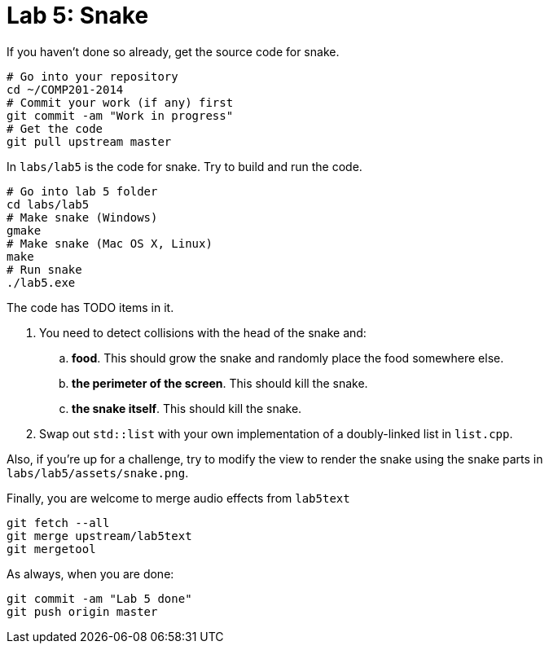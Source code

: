 = Lab 5: Snake

If you haven't done so already, get the source code for snake.

----
# Go into your repository
cd ~/COMP201-2014
# Commit your work (if any) first
git commit -am "Work in progress"
# Get the code
git pull upstream master
----

In `labs/lab5` is the code for snake. Try to build and run the code.

----
# Go into lab 5 folder
cd labs/lab5
# Make snake (Windows)
gmake
# Make snake (Mac OS X, Linux)
make
# Run snake
./lab5.exe
----

The code has TODO items in it.

. You need to detect collisions with the head of the snake and:
.. *food*. This should grow the snake and randomly place the food somewhere else.
.. *the perimeter of the screen*. This should kill the snake.
.. *the snake itself*. This should kill the snake.
. Swap out `std::list` with your own implementation of a doubly-linked list in `list.cpp`.

Also, if you're up for a challenge, try to modify the view to render the snake
using the snake parts in `labs/lab5/assets/snake.png`.

Finally, you are welcome to merge audio effects from `lab5text`

----
git fetch --all
git merge upstream/lab5text
git mergetool
----

As always, when you are done:

----
git commit -am "Lab 5 done"
git push origin master
----
